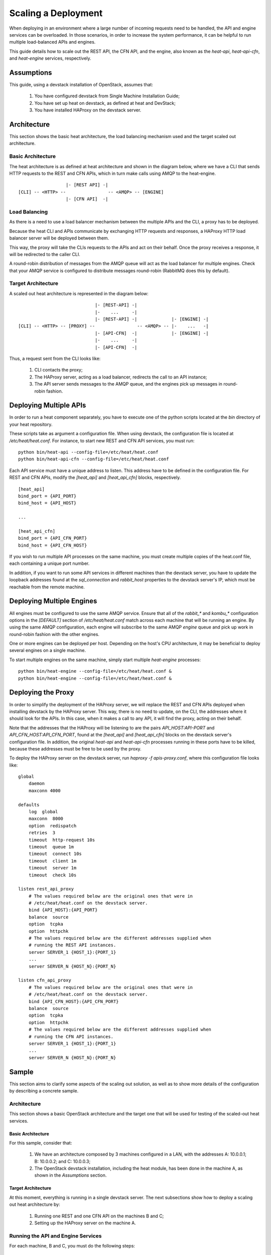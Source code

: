 
Scaling a Deployment
********************

When deploying in an environment where a large number of incoming
requests need to be handled, the API and engine services can be
overloaded. In those scenarios, in order to increase the system
performance, it can be helpful to run multiple load-balanced APIs and
engines.

This guide details how to scale out the REST API, the CFN API, and the
engine, also known as the *heat-api*, *heat-api-cfn*, and
*heat-engine* services, respectively.

.. _scale-deployment-assumptions:


Assumptions
===========

This guide, using a devstack installation of OpenStack, assumes that:

..

   1. You have configured devstack from Single Machine Installation
      Guide;

   2. You have set up heat on devstack, as defined at heat and
      DevStack;

   3. You have installed HAProxy on the devstack server.


Architecture
============

This section shows the basic heat architecture, the load balancing
mechanism used and the target scaled out architecture.


Basic Architecture
------------------

The heat architecture is as defined at heat architecture and shown in
the diagram below, where we have a CLI that sends HTTP requests to the
REST and CFN APIs, which in turn make calls using AMQP to the
heat-engine.

::

                     |- [REST API] -|
   [CLI] -- <HTTP> --                -- <AMQP> -- [ENGINE]
                     |- [CFN API]  -|


Load Balancing
--------------

As there is a need to use a load balancer mechanism between the
multiple APIs and the CLI, a proxy has to be deployed.

Because the heat CLI and APIs communicate by exchanging HTTP requests
and responses, a HAProxy HTTP load balancer server will be deployed
between them.

This way, the proxy will take the CLIs requests to the APIs and act on
their behalf. Once the proxy receives a response, it will be
redirected to the caller CLI.

A round-robin distribution of messages from the AMQP queue will act as
the load balancer for multiple engines. Check that your AMQP service
is configured to distribute messages round-robin (RabbitMQ does this
by default).


Target Architecture
-------------------

A scaled out heat architecture is represented in the diagram below:

::

                                |- [REST-API] -|
                                |-    ...     -|
                                |- [REST-API] -|             |- [ENGINE] -|
   [CLI] -- <HTTP> -- [PROXY] --                -- <AMQP> -- |-    ...   -|
                                |- [API-CFN]  -|             |- [ENGINE] -|
                                |-    ...     -|
                                |- [API-CFN]  -|

Thus, a request sent from the CLI looks like:

..

   1. CLI contacts the proxy;

   2. The HAProxy server, acting as a load balancer, redirects the
      call to an API instance;

   3. The API server sends messages to the AMQP queue, and the engines
      pick up messages in round-robin fashion.


Deploying Multiple APIs
=======================

In order to run a heat component separately, you have to execute one
of the python scripts located at the *bin* directory of your heat
repository.

These scripts take as argument a configuration file. When using
devstack, the configuration file is located at */etc/heat/heat.conf*.
For instance, to start new REST and CFN API services, you must run:

::

   python bin/heat-api --config-file=/etc/heat/heat.conf
   python bin/heat-api-cfn --config-file=/etc/heat/heat.conf

Each API service must have a unique address to listen. This address
have to be defined in the configuration file. For REST and CFN APIs,
modify the *[heat_api]* and *[heat_api_cfn]* blocks, respectively.

::

   [heat_api]
   bind_port = {API_PORT}
   bind_host = {API_HOST}

   ...

   [heat_api_cfn]
   bind_port = {API_CFN_PORT}
   bind_host = {API_CFN_HOST}

If you wish to run multiple API processes on the same machine, you
must create multiple copies of the heat.conf file, each containing a
unique port number.

In addition, if you want to run some API services in different
machines than the devstack server, you have to update the loopback
addresses found at the *sql_connection* and *rabbit_host* properties
to the devstack server's IP, which must be reachable from the remote
machine.


Deploying Multiple Engines
==========================

All engines must be configured to use the same AMQP service.  Ensure
that all of the *rabbit_** and *kombu_** configuration options in the
*[DEFAULT]* section of */etc/heat/heat.conf* match across each machine
that will be running an engine.  By using the same AMQP configuration,
each engine will subscribe to the same AMQP *engine* queue and pick up
work in round-robin fashion with the other engines.

One or more engines can be deployed per host.  Depending on the host's
CPU architecture, it may be beneficial to deploy several engines on a
single machine.

To start multiple engines on the same machine, simply start multiple
*heat-engine* processes:

::

   python bin/heat-engine --config-file=/etc/heat/heat.conf &
   python bin/heat-engine --config-file=/etc/heat/heat.conf &


Deploying the Proxy
===================

In order to simplify the deployment of the HAProxy server, we will
replace the REST and CFN APIs deployed when installing devstack by the
HAProxy server. This way, there is no need to update, on the CLI, the
addresses where it should look for the APIs. In this case, when it
makes a call to any API, it will find the proxy, acting on their
behalf.

Note that the addresses that the HAProxy will be listening to are the
pairs *API_HOST:API-PORT* and *API_CFN_HOST:API_CFN_PORT*, found at
the *[heat_api]* and *[heat_api_cfn]* blocks on the devstack server's
configuration file. In addition, the original *heat-api* and
*heat-api-cfn* processes running in these ports have to be killed,
because these addresses must be free to be used by the proxy.

To deploy the HAProxy server on the devstack server, run *haproxy -f
apis-proxy.conf*, where this configuration file looks like:

::

   global
       daemon
       maxconn 4000

   defaults
       log  global
       maxconn  8000
       option  redispatch
       retries  3
       timeout  http-request 10s
       timeout  queue 1m
       timeout  connect 10s
       timeout  client 1m
       timeout  server 1m
       timeout  check 10s

   listen rest_api_proxy
       # The values required below are the original ones that were in
       # /etc/heat/heat.conf on the devstack server.
       bind {API_HOST}:{API_PORT}
       balance  source
       option  tcpka
       option  httpchk
       # The values required below are the different addresses supplied when
       # running the REST API instances.
       server SERVER_1 {HOST_1}:{PORT_1}
       ...
       server SERVER_N {HOST_N}:{PORT_N}

   listen cfn_api_proxy
       # The values required below are the original ones that were in
       # /etc/heat/heat.conf on the devstack server.
       bind {API_CFN_HOST}:{API_CFN_PORT}
       balance  source
       option  tcpka
       option  httpchk
       # The values required below are the different addresses supplied when
       # running the CFN API instances.
       server SERVER_1 {HOST_1}:{PORT_1}
       ...
       server SERVER_N {HOST_N}:{PORT_N}


Sample
======

This section aims to clarify some aspects of the scaling out solution,
as well as to show more details of the configuration by describing a
concrete sample.


Architecture
------------

This section shows a basic OpenStack architecture and the target one
that will be used for testing of the scaled-out heat services.


Basic Architecture
~~~~~~~~~~~~~~~~~~

For this sample, consider that:

..

   1. We have an architecture composed by 3 machines configured in a
      LAN, with the addresses A: 10.0.0.1; B: 10.0.0.2; and C:
      10.0.0.3;

   2. The OpenStack devstack installation, including the heat module,
      has been done in the machine A, as shown in the *Assumptions*
      section.


Target Architecture
~~~~~~~~~~~~~~~~~~~

At this moment, everything is running in a single devstack server. The
next subsections show how to deploy a scaling out heat architecture
by:

..

   1. Running one REST and one CFN API on the machines B and C;

   2. Setting up the HAProxy server on the machine A.


Running the API and Engine Services
-----------------------------------

For each machine, B and C, you must do the following steps:

..

   1. Clone the heat repository
      https://git.openstack.org/cgit/openstack/heat, run:

   ::
      git clone https://git.openstack.org/openstack/heat

   1. Create a local copy of the configuration file
      */etc/heat/heat.conf* from the machine A;

   2. Make required changes on the configuration file;

   3. Enter the heat local repository and run:

   ::

      python bin/heat-api --config-file=/etc/heat/heat.conf
      python bin/heat-api-cfn --config-file=/etc/heat/heat.conf

   1. Start as many *heat-engine* processes as you want running on
      that machine:

   ::

      python bin/heat-engine --config-file=/etc/heat/heat.conf &
      python bin/heat-engine --config-file=/etc/heat/heat.conf &
      ...


Changes On Configuration
~~~~~~~~~~~~~~~~~~~~~~~~

The original file from A looks like:

::

   [DEFAULT]
   ...
   sql_connection = mysql+pymysql://root:admin@127.0.0.1/heat?charset=utf8
   rabbit_host = localhost
   ...
   [heat_api]
   bind_port = 8004
   bind_host = 10.0.0.1
   ...
   [heat_api_cfn]
   bind_port = 8000
   bind_host = 10.0.0.1

After the changes for B, it looks like:

::

   [DEFAULT]
   ...
   sql_connection = mysql+pymysql://root:admin@10.0.0.1/heat?charset=utf8
   rabbit_host = 10.0.0.1
   ...
   [heat_api]
   bind_port = 8004
   bind_host = 10.0.0.2
   ...
   [heat_api_cfn]
   bind_port = 8000
   bind_host = 10.0.0.2


Setting Up HAProxy
------------------

On the machine A, kill the *heat-api* and *heat-api-cfn* processes by
running *pkill heat-api* and *pkill heat-api-cfn*. After, run *haproxy
-f apis-proxy.conf* with the following configuration:

::

    global
       daemon
       maxconn 4000

   defaults
       log  global
       maxconn  8000
       option  redispatch
       retries  3
       timeout  http-request 10s
       timeout  queue 1m
       timeout  connect 10s
       timeout  client 1m
       timeout  server 1m
       timeout  check 10s

   listen rest_api_proxy
       bind 10.0.0.1:8004
       balance  source
       option  tcpka
       option  httpchk
       server rest-server-1 10.0.0.2:8004
       server rest-server-2 10.0.0.3:8004

   listen cfn_api_proxy
       bind 10.0.0.1:8000
       balance  source
       option  tcpka
       option  httpchk
       server cfn-server-1 10.0.0.2:8000
       server cfn-server-2 10.0.0.3:8000
